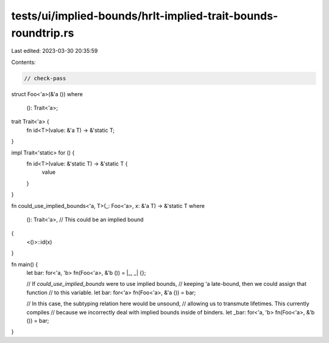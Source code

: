 tests/ui/implied-bounds/hrlt-implied-trait-bounds-roundtrip.rs
==============================================================

Last edited: 2023-03-30 20:35:59

Contents:

.. code-block:: rs

    // check-pass
struct Foo<'a>(&'a ())
where
    (): Trait<'a>;

trait Trait<'a> {
    fn id<T>(value: &'a T) -> &'static T;
}

impl Trait<'static> for () {
    fn id<T>(value: &'static T) -> &'static T {
        value
    }
}

fn could_use_implied_bounds<'a, T>(_: Foo<'a>, x: &'a T) -> &'static T
where
    (): Trait<'a>, // This could be an implied bound
{
    <()>::id(x)
}

fn main() {
    let bar: for<'a, 'b> fn(Foo<'a>, &'b ()) = |_, _| {};

    // If `could_use_implied_bounds` were to use implied bounds,
    // keeping 'a late-bound, then we could assign that function
    // to this variable.
    let bar: for<'a> fn(Foo<'a>, &'a ()) = bar;

    // In this case, the subtyping relation here would be unsound,
    // allowing us to transmute lifetimes. This currently compiles
    // because we incorrectly deal with implied bounds inside of binders.
    let _bar: for<'a, 'b> fn(Foo<'a>, &'b ()) = bar;
}



